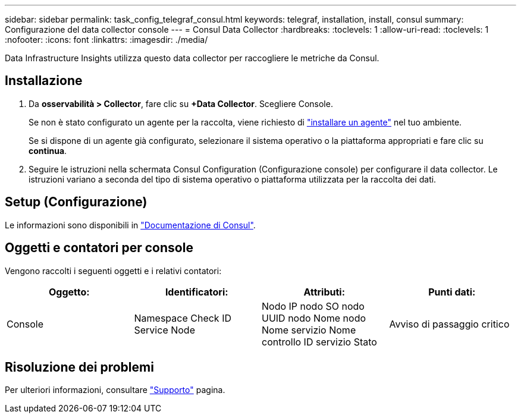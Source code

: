 ---
sidebar: sidebar 
permalink: task_config_telegraf_consul.html 
keywords: telegraf, installation, install, consul 
summary: Configurazione del data collector console 
---
= Consul Data Collector
:hardbreaks:
:toclevels: 1
:allow-uri-read: 
:toclevels: 1
:nofooter: 
:icons: font
:linkattrs: 
:imagesdir: ./media/


[role="lead"]
Data Infrastructure Insights utilizza questo data collector per raccogliere le metriche da Consul.



== Installazione

. Da *osservabilità > Collector*, fare clic su *+Data Collector*. Scegliere Console.
+
Se non è stato configurato un agente per la raccolta, viene richiesto di link:task_config_telegraf_agent.html["installare un agente"] nel tuo ambiente.

+
Se si dispone di un agente già configurato, selezionare il sistema operativo o la piattaforma appropriati e fare clic su *continua*.

. Seguire le istruzioni nella schermata Consul Configuration (Configurazione console) per configurare il data collector. Le istruzioni variano a seconda del tipo di sistema operativo o piattaforma utilizzata per la raccolta dei dati.




== Setup (Configurazione)

Le informazioni sono disponibili in link:https://www.consul.io/docs/index.html["Documentazione di Consul"].



== Oggetti e contatori per console

Vengono raccolti i seguenti oggetti e i relativi contatori:

[cols="<.<,<.<,<.<,<.<"]
|===
| Oggetto: | Identificatori: | Attributi: | Punti dati: 


| Console | Namespace Check ID Service Node | Nodo IP nodo SO nodo UUID nodo Nome nodo Nome servizio Nome controllo ID servizio Stato | Avviso di passaggio critico 
|===


== Risoluzione dei problemi

Per ulteriori informazioni, consultare link:concept_requesting_support.html["Supporto"] pagina.
